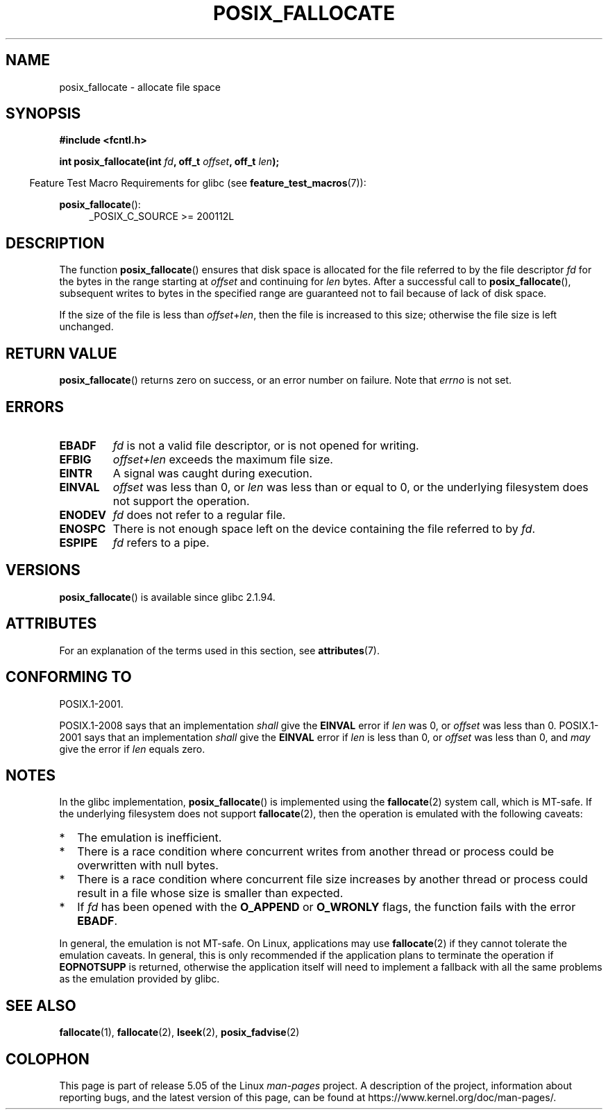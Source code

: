 .\" Copyright (c) 2006, Michael Kerrisk <mtk.manpages@gmail.com>
.\"
.\" %%%LICENSE_START(VERBATIM)
.\" Permission is granted to make and distribute verbatim copies of this
.\" manual provided the copyright notice and this permission notice are
.\" preserved on all copies.
.\"
.\" Permission is granted to copy and distribute modified versions of this
.\" manual under the conditions for verbatim copying, provided that the
.\" entire resulting derived work is distributed under the terms of a
.\" permission notice identical to this one.
.\"
.\" Since the Linux kernel and libraries are constantly changing, this
.\" manual page may be incorrect or out-of-date.  The author(s) assume no
.\" responsibility for errors or omissions, or for damages resulting from
.\" the use of the information contained herein.  The author(s) may not
.\" have taken the same level of care in the production of this manual,
.\" which is licensed free of charge, as they might when working
.\" professionally.
.\"
.\" Formatted or processed versions of this manual, if unaccompanied by
.\" the source, must acknowledge the copyright and authors of this work.
.\" %%%LICENSE_END
.\"
.TH POSIX_FALLOCATE 3  2017-09-15 "GNU" "Linux Programmer's Manual"
.SH NAME
posix_fallocate \- allocate file space
.SH SYNOPSIS
.nf
.B #include <fcntl.h>
.PP
.BI "int posix_fallocate(int " fd ", off_t " offset ", off_t " len );
.fi
.PP
.ad l
.in -4n
Feature Test Macro Requirements for glibc (see
.BR feature_test_macros (7)):
.in
.PP
.BR posix_fallocate ():
.RS 4
_POSIX_C_SOURCE\ >=\ 200112L
.RE
.ad
.SH DESCRIPTION
The function
.BR posix_fallocate ()
ensures that disk space is allocated for the file referred to by the
file descriptor
.I fd
for the bytes in the range starting at
.I offset
and continuing for
.I len
bytes.
After a successful call to
.BR posix_fallocate (),
subsequent writes to bytes in the specified range are
guaranteed not to fail because of lack of disk space.
.PP
If the size of the file is less than
.IR offset + len ,
then the file is increased to this size;
otherwise the file size is left unchanged.
.SH RETURN VALUE
.BR posix_fallocate ()
returns zero on success, or an error number on failure.
Note that
.I errno
is not set.
.SH ERRORS
.TP
.B EBADF
.I fd
is not a valid file descriptor, or is not opened for writing.
.TP
.B EFBIG
.I offset+len
exceeds the maximum file size.
.TP
.B EINTR
A signal was caught during execution.
.TP
.B EINVAL
.I offset
was less than 0, or
.I len
was less than or equal to 0, or the underlying filesystem does not
support the operation.
.TP
.B ENODEV
.I fd
does not refer to a regular file.
.TP
.B ENOSPC
There is not enough space left on the device containing the file
referred to by
.IR fd .
.TP
.B ESPIPE
.I fd
refers to a pipe.
.SH VERSIONS
.BR posix_fallocate ()
is available since glibc 2.1.94.
.SH ATTRIBUTES
For an explanation of the terms used in this section, see
.BR attributes (7).
.TS
allbox;
lb lb lb
l l l.
Interface	Attribute	Value
T{
.BR posix_fallocate ()
T}	Thread safety	MT-Safe (but see NOTES)
.TE
.SH CONFORMING TO
POSIX.1-2001.
.PP
POSIX.1-2008 says that an implementation
.I shall
give the
.B EINVAL
error if
.I len
was 0, or
.I offset
was less than 0.
POSIX.1-2001 says that an implementation
.I shall
give the
.B EINVAL
error if
.I len
is less than 0, or
.I offset
was less than 0, and
.I may
give the error if
.I len
equals zero.
.SH NOTES
In the glibc implementation,
.BR posix_fallocate ()
is implemented using the
.BR fallocate (2)
system call, which is MT-safe.
If the underlying filesystem does not support
.BR fallocate (2),
then the operation is emulated with the following caveats:
.IP * 2
The emulation is inefficient.
.IP *
There is a race condition where concurrent writes from another thread or
process could be overwritten with null bytes.
.IP *
There is a race condition where concurrent file size increases by
another thread or process could result in a file whose size is smaller
than expected.
.IP *
If
.I fd
has been opened with the
.B O_APPEND
or
.B O_WRONLY
flags, the function fails with the error
.BR EBADF .
.PP
In general, the emulation is not MT-safe.
On Linux, applications may use
.BR fallocate (2)
if they cannot tolerate the emulation caveats.
In general, this is
only recommended if the application plans to terminate the operation if
.B EOPNOTSUPP
is returned, otherwise the application itself will need to implement a
fallback with all the same problems as the emulation provided by glibc.
.SH SEE ALSO
.BR fallocate (1),
.BR fallocate (2),
.BR lseek (2),
.BR posix_fadvise (2)
.SH COLOPHON
This page is part of release 5.05 of the Linux
.I man-pages
project.
A description of the project,
information about reporting bugs,
and the latest version of this page,
can be found at
\%https://www.kernel.org/doc/man\-pages/.
